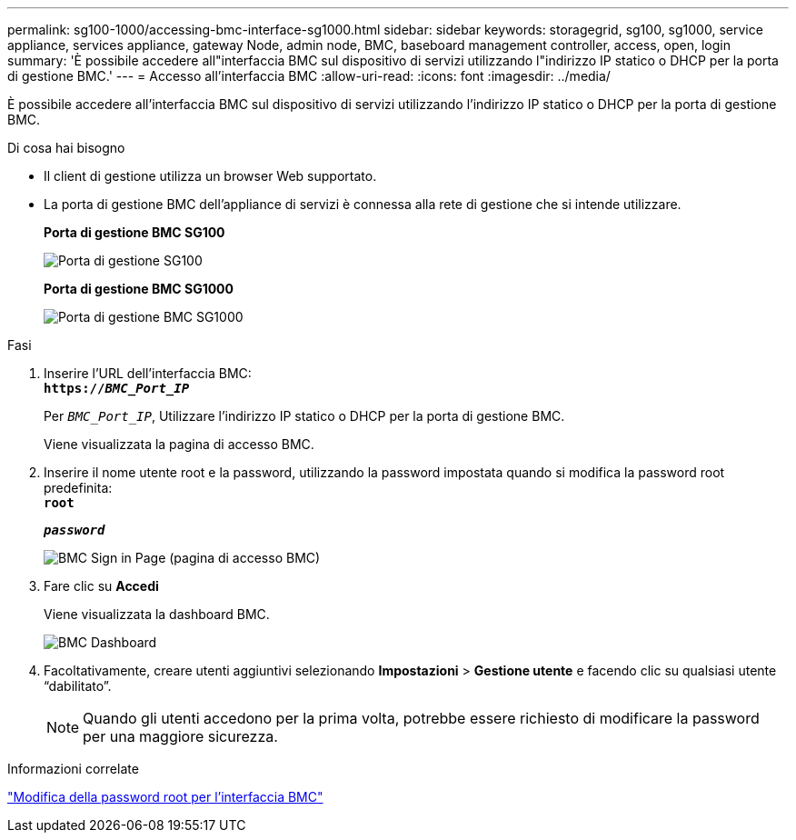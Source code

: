 ---
permalink: sg100-1000/accessing-bmc-interface-sg1000.html 
sidebar: sidebar 
keywords: storagegrid, sg100, sg1000, service appliance, services appliance, gateway Node, admin node, BMC, baseboard management controller, access, open, login 
summary: 'È possibile accedere all"interfaccia BMC sul dispositivo di servizi utilizzando l"indirizzo IP statico o DHCP per la porta di gestione BMC.' 
---
= Accesso all'interfaccia BMC
:allow-uri-read: 
:icons: font
:imagesdir: ../media/


[role="lead"]
È possibile accedere all'interfaccia BMC sul dispositivo di servizi utilizzando l'indirizzo IP statico o DHCP per la porta di gestione BMC.

.Di cosa hai bisogno
* Il client di gestione utilizza un browser Web supportato.
* La porta di gestione BMC dell'appliance di servizi è connessa alla rete di gestione che si intende utilizzare.
+
*Porta di gestione BMC SG100*

+
image::../media/sg100_bmc_management_port.png[Porta di gestione SG100]

+
*Porta di gestione BMC SG1000*

+
image::../media/sg1000_bmc_management_port.png[Porta di gestione BMC SG1000]



.Fasi
. Inserire l'URL dell'interfaccia BMC: +
`*https://_BMC_Port_IP_*`
+
Per `_BMC_Port_IP_`, Utilizzare l'indirizzo IP statico o DHCP per la porta di gestione BMC.

+
Viene visualizzata la pagina di accesso BMC.

. Inserire il nome utente root e la password, utilizzando la password impostata quando si modifica la password root predefinita: +
`*root*`
+
`*_password_*`

+
image::../media/bmc_signin_page.gif[BMC Sign in Page (pagina di accesso BMC)]

. Fare clic su *Accedi*
+
Viene visualizzata la dashboard BMC.

+
image::../media/bmc_dashboard.gif[BMC Dashboard]

. Facoltativamente, creare utenti aggiuntivi selezionando *Impostazioni* > *Gestione utente* e facendo clic su qualsiasi utente "`dabilitato`".
+

NOTE: Quando gli utenti accedono per la prima volta, potrebbe essere richiesto di modificare la password per una maggiore sicurezza.



.Informazioni correlate
link:changing-root-password-for-bmc-interface-sg1000.html["Modifica della password root per l'interfaccia BMC"]
